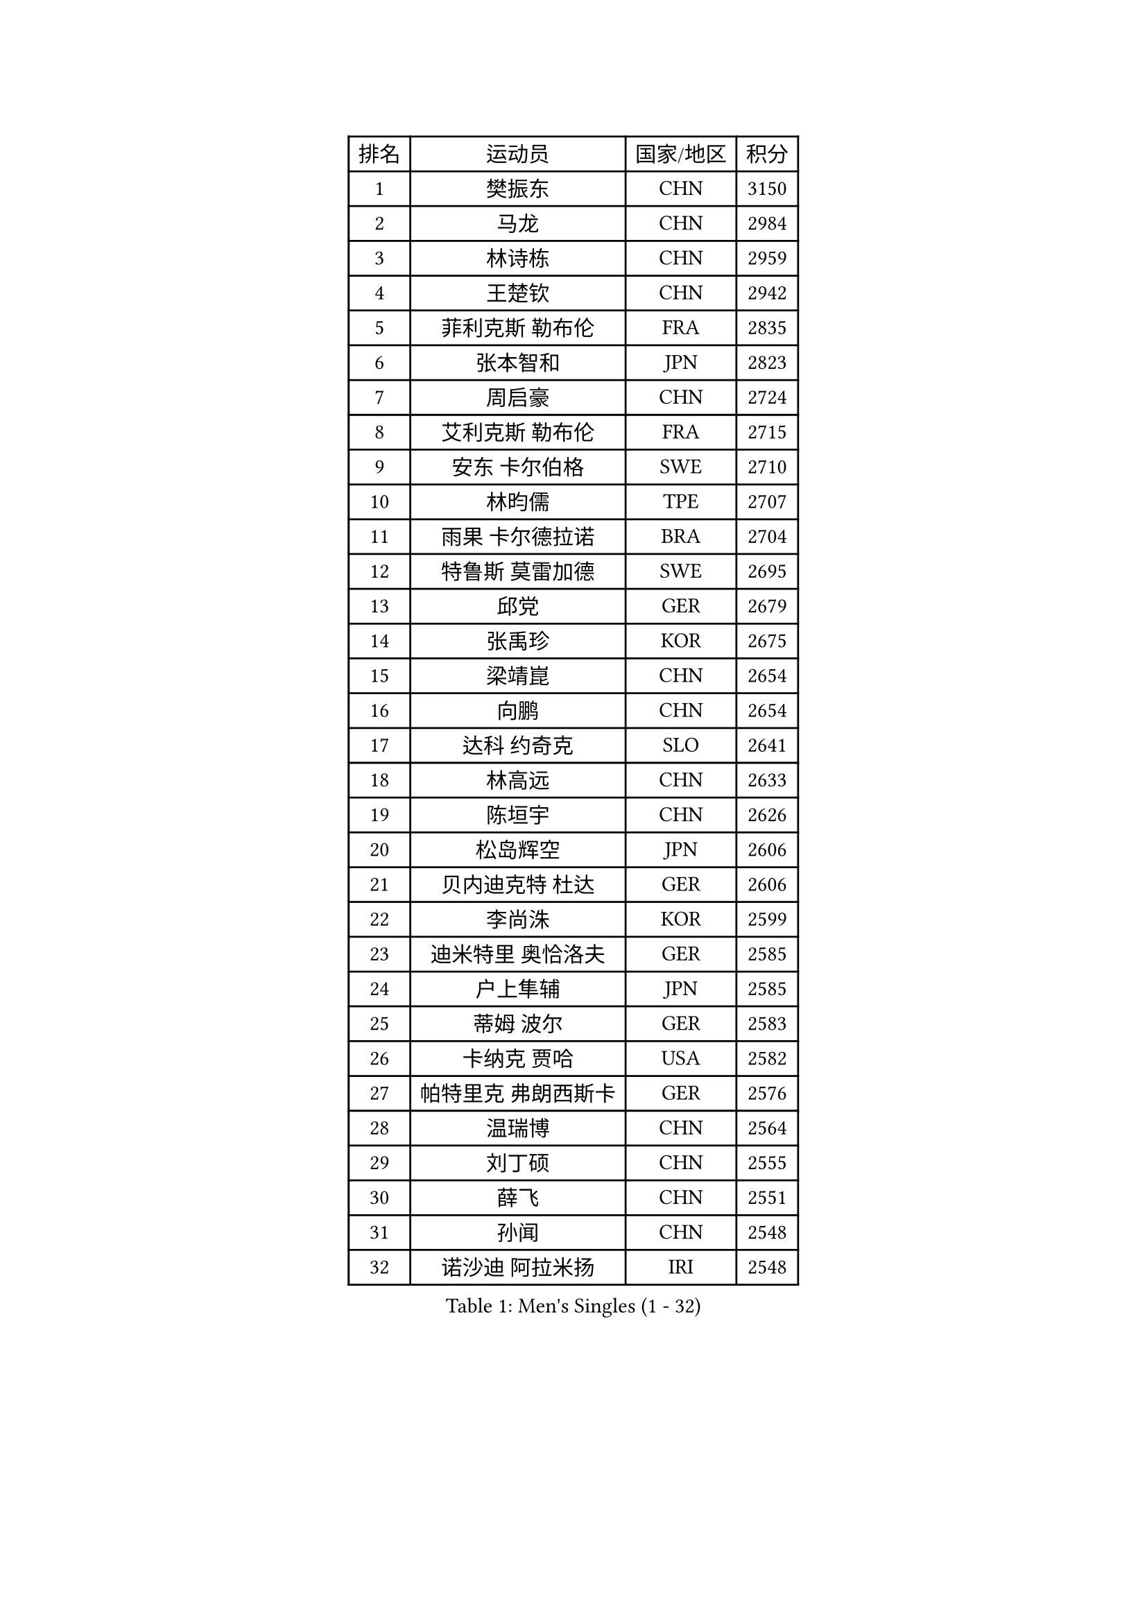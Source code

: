 
#set text(font: ("Courier New", "NSimSun"))
#figure(
  caption: "Men's Singles (1 - 32)",
    table(
      columns: 4,
      [排名], [运动员], [国家/地区], [积分],
      [1], [樊振东], [CHN], [3150],
      [2], [马龙], [CHN], [2984],
      [3], [林诗栋], [CHN], [2959],
      [4], [王楚钦], [CHN], [2942],
      [5], [菲利克斯 勒布伦], [FRA], [2835],
      [6], [张本智和], [JPN], [2823],
      [7], [周启豪], [CHN], [2724],
      [8], [艾利克斯 勒布伦], [FRA], [2715],
      [9], [安东 卡尔伯格], [SWE], [2710],
      [10], [林昀儒], [TPE], [2707],
      [11], [雨果 卡尔德拉诺], [BRA], [2704],
      [12], [特鲁斯 莫雷加德], [SWE], [2695],
      [13], [邱党], [GER], [2679],
      [14], [张禹珍], [KOR], [2675],
      [15], [梁靖崑], [CHN], [2654],
      [16], [向鹏], [CHN], [2654],
      [17], [达科 约奇克], [SLO], [2641],
      [18], [林高远], [CHN], [2633],
      [19], [陈垣宇], [CHN], [2626],
      [20], [松岛辉空], [JPN], [2606],
      [21], [贝内迪克特 杜达], [GER], [2606],
      [22], [李尚洙], [KOR], [2599],
      [23], [迪米特里 奥恰洛夫], [GER], [2585],
      [24], [户上隼辅], [JPN], [2585],
      [25], [蒂姆 波尔], [GER], [2583],
      [26], [卡纳克 贾哈], [USA], [2582],
      [27], [帕特里克 弗朗西斯卡], [GER], [2576],
      [28], [温瑞博], [CHN], [2564],
      [29], [刘丁硕], [CHN], [2555],
      [30], [薛飞], [CHN], [2551],
      [31], [孙闻], [CHN], [2548],
      [32], [诺沙迪 阿拉米扬], [IRI], [2548],
    )
  )#pagebreak()

#set text(font: ("Courier New", "NSimSun"))
#figure(
  caption: "Men's Singles (33 - 64)",
    table(
      columns: 4,
      [排名], [运动员], [国家/地区], [积分],
      [33], [安德斯 林德], [DEN], [2547],
      [34], [篠塚大登], [JPN], [2538],
      [35], [宇田幸矢], [JPN], [2529],
      [36], [克里斯坦 卡尔松], [SWE], [2527],
      [37], [夸德里 阿鲁纳], [NGR], [2522],
      [38], [黄镇廷], [HKG], [2513],
      [39], [安宰贤], [KOR], [2508],
      [40], [斯蒂芬 门格尔], [GER], [2505],
      [41], [田中佑汰], [JPN], [2503],
      [42], [凯 斯图姆珀], [GER], [2498],
      [43], [马蒂亚斯 法尔克], [SWE], [2497],
      [44], [梁俨苧], [CHN], [2495],
      [45], [村松雄斗], [JPN], [2492],
      [46], [林钟勋], [KOR], [2487],
      [47], [吉村真晴], [JPN], [2487],
      [48], [徐海东], [CHN], [2484],
      [49], [廖振珽], [TPE], [2483],
      [50], [高承睿], [TPE], [2479],
      [51], [汪洋], [SVK], [2473],
      [52], [周恺], [CHN], [2472],
      [53], [马金宝], [USA], [2471],
      [54], [REDZIMSKI Milosz], [POL], [2467],
      [55], [吴晙诚], [KOR], [2467],
      [56], [乔纳森 格罗斯], [DEN], [2464],
      [57], [庄智渊], [TPE], [2463],
      [58], [曾蓓勋], [CHN], [2461],
      [59], [托米斯拉夫 普卡], [CRO], [2452],
      [60], [赵大成], [KOR], [2449],
      [61], [徐瑛彬], [CHN], [2442],
      [62], [牛冠凯], [CHN], [2439],
      [63], [基里尔 格拉西缅科], [KAZ], [2438],
      [64], [奥马尔 阿萨尔], [EGY], [2437],
    )
  )#pagebreak()

#set text(font: ("Courier New", "NSimSun"))
#figure(
  caption: "Men's Singles (65 - 96)",
    table(
      columns: 4,
      [排名], [运动员], [国家/地区], [积分],
      [65], [WALTHER Ricardo], [GER], [2436],
      [66], [PARK Gyuhyeon], [KOR], [2434],
      [67], [CASSIN Alexandre], [FRA], [2434],
      [68], [利亚姆 皮切福德], [ENG], [2431],
      [69], [袁励岑], [CHN], [2430],
      [70], [安德烈 加奇尼], [CRO], [2428],
      [71], [CHAN Baldwin], [HKG], [2425],
      [72], [MATSUDAIRA Kenji], [JPN], [2419],
      [73], [HAMADA Kazuki], [JPN], [2418],
      [74], [赵子豪], [CHN], [2415],
      [75], [帕纳吉奥迪斯 吉奥尼斯], [GRE], [2413],
      [76], [西蒙 高兹], [FRA], [2412],
      [77], [SHAH Manush Utpalbhai], [IND], [2410],
      [78], [吉村和弘], [JPN], [2406],
      [79], [上田仁], [JPN], [2405],
      [80], [ROBLES Alvaro], [ESP], [2400],
      [81], [卢文 菲鲁斯], [GER], [2399],
      [82], [KOJIC Frane], [CRO], [2393],
      [83], [RANEFUR Elias], [SWE], [2392],
      [84], [HUANG Yan-Cheng], [TPE], [2391],
      [85], [马克斯 弗雷塔斯], [POR], [2391],
      [86], [雅克布 迪亚斯], [POL], [2385],
      [87], [CARVALHO Diogo], [POR], [2383],
      [88], [及川瑞基], [JPN], [2378],
      [89], [BARDET Lilian], [FRA], [2375],
      [90], [IONESCU Eduard], [ROU], [2369],
      [91], [ANDRAS Csaba], [HUN], [2364],
      [92], [#text(gray, "神巧也")], [JPN], [2364],
      [93], [DORR Esteban], [FRA], [2355],
      [94], [奥维迪乌 伊奥内斯库], [ROU], [2352],
      [95], [雅罗斯列夫 扎姆登科], [UKR], [2347],
      [96], [朴康贤], [KOR], [2342],
    )
  )#pagebreak()

#set text(font: ("Courier New", "NSimSun"))
#figure(
  caption: "Men's Singles (97 - 128)",
    table(
      columns: 4,
      [排名], [运动员], [国家/地区], [积分],
      [97], [OLAH Benedek], [FIN], [2341],
      [98], [郭勇], [SGP], [2339],
      [99], [赵胜敏], [KOR], [2336],
      [100], [SALIFOU Abdel-Kader], [BEN], [2333],
      [101], [CHANG Yu-An], [TPE], [2333],
      [102], [MINO Alberto], [ECU], [2331],
      [103], [吉山僚一], [JPN], [2331],
      [104], [艾曼纽 莱贝松], [FRA], [2331],
      [105], [ROLLAND Jules], [FRA], [2330],
      [106], [HAUG Borgar], [NOR], [2330],
      [107], [THAKKAR Manav Vikash], [IND], [2323],
      [108], [MARTINKO Jiri], [CZE], [2322],
      [109], [AKKUZU Can], [FRA], [2320],
      [110], [陈建安], [TPE], [2319],
      [111], [KOZUL Deni], [SLO], [2318],
      [112], [CIFUENTES Horacio], [ARG], [2317],
      [113], [LAKATOS Tamas], [HUN], [2312],
      [114], [MONTEIRO Joao], [POR], [2311],
      [115], [ISHIY Vitor], [BRA], [2309],
      [116], [PINTO Daniele], [ITA], [2309],
      [117], [KIM Donghyun], [KOR], [2305],
      [118], [IIZUKA Leonardo], [BRA], [2304],
      [119], [JANG Seongil], [KOR], [2304],
      [120], [SEYFRIED Joe], [FRA], [2303],
      [121], [ZELJKO Filip], [CRO], [2302],
      [122], [弗拉迪斯拉夫 乌尔苏], [MDA], [2302],
      [123], [WOO Hyeonggyu], [KOR], [2298],
      [124], [尼马 阿拉米安], [IRI], [2297],
      [125], [LI Hsin-Yang], [TPE], [2294],
      [126], [HAM Yu Song], [PRK], [2294],
      [127], [JARVIS Tom], [ENG], [2293],
      [128], [LI Yan Jun], [TPE], [2293],
    )
  )